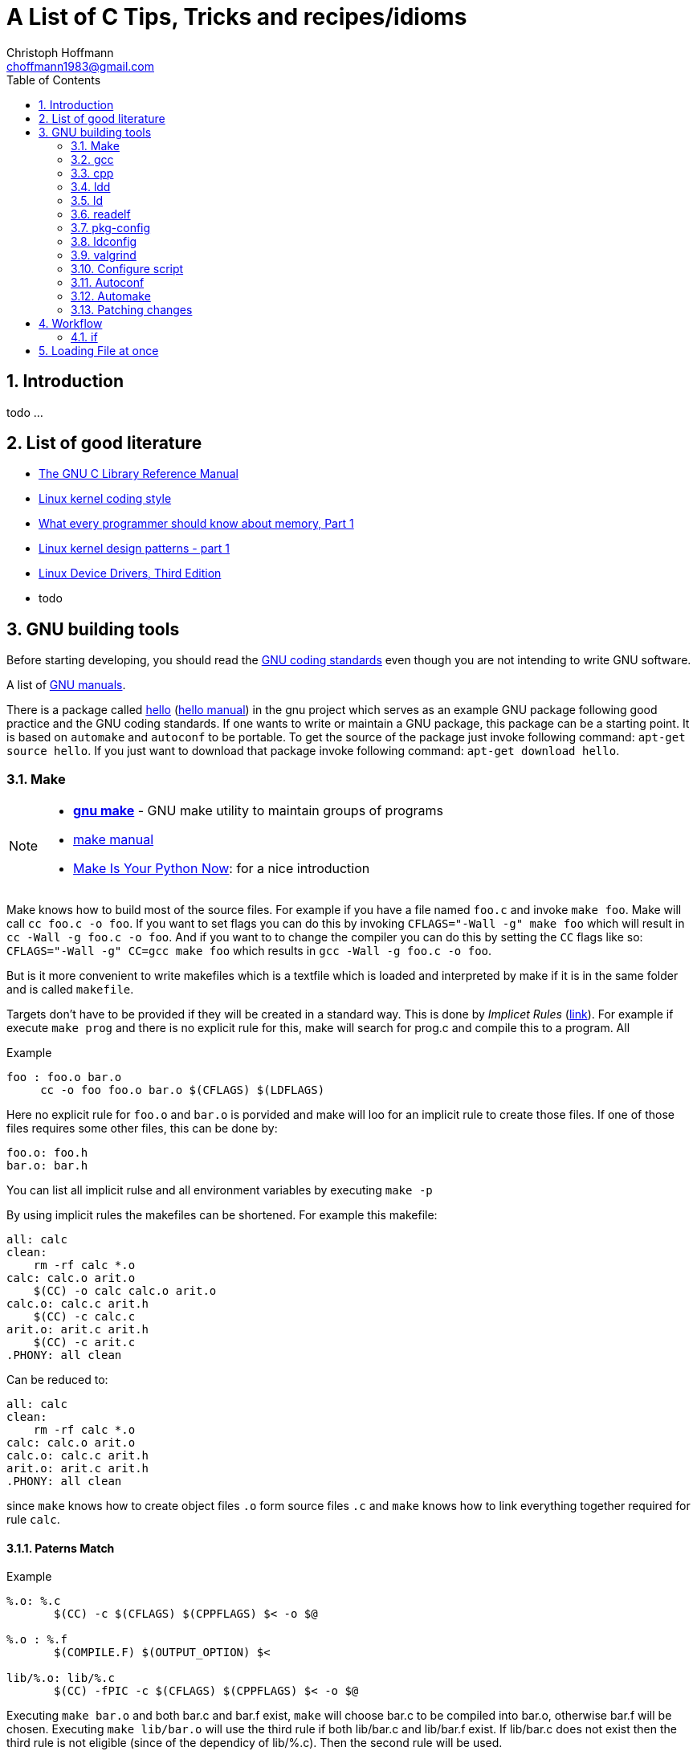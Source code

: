 = A List of +C+ Tips, Tricks and recipes/idioms
:Author:                Christoph Hoffmann
:Email:                 choffmann1983@gmail.com
:Revision:              0.0.1 'http://semver.org/[(semver)]'
:source-highlighter:    highlight
:numbered:
:toc:                   // set table of content
:icons:                 // search for icons in :inconsdir: (default: ./images/icons.)
:iconsdir:              ../asciidoc/images/icons
:imagesdir:             ../asciidoc/images/
// :scriptsdir:            ../asciidoc/js
// :linkcss:

:language:              c

== Introduction

todo ...

== List of good literature

* http://www.gnu.org/software/libc/manual/pdf/libc.pdf[The GNU C Library
Reference Manual]
* https://www.kernel.org/doc/Documentation/CodingStyle[Linux kernel coding style]
* http://lwn.net/Articles/250967/[What every programmer should know about memory, Part 1]
* http://lwn.net/Articles/336224/[Linux kernel design patterns - part 1]
* https://lwn.net/Kernel/LDD3/[Linux Device Drivers, Third Edition]
* todo

== GNU building tools

Before starting developing, you should read the https://www.gnu.org/prep/standards/[GNU coding standards] even though you are not intending to write GNU software.

A list of https://www.gnu.org/manual/[GNU manuals].

There is a package called https://www.gnu.org/software/hello/[hello] (https://www.gnu.org/software/hello/manual/[hello manual]) in the gnu project which serves as an example GNU package following good practice and the GNU coding standards. If one wants to write or maintain a GNU package, this package can be a starting point. It is based on `automake` and `autoconf` to be portable. To get the source of the package just invoke following command: `apt-get source hello`. If you just want to download that package invoke following command: `apt-get download hello`.

=== Make
[NOTE]
==========================
* https://www.gnu.org/software/make/[*gnu make*] - GNU make utility to maintain groups of  
    programs 
* https://www.gnu.org/software/make/[make manual]
* http://c.learncodethehardway.org/book/ex2.html[Make Is Your Python Now]: for a nice introduction
==========================

Make knows how to build most of the source files. For example if you have a file named `foo.c` and invoke `make foo`. Make will call `cc foo.c -o foo`. If you want to set flags you can do this by invoking `CFLAGS="-Wall -g" make foo` which will result in `cc -Wall -g foo.c -o foo`. And if you want to to change the compiler you can do this by setting the `CC` flags like so: `CFLAGS="-Wall -g" CC=gcc make foo` which results in `gcc -Wall -g foo.c -o foo`.

But is it more convenient to write makefiles which is a textfile which is loaded and interpreted by make if it is in the same folder and is called `makefile`.

Targets don't have to be provided if they will be created in a standard way. This is done by _Implicet Rules_ (https://www.gnu.org/software/make/manual/make.html#Implicit-Rules[link]). For example if execute `make prog` and there is no explicit rule for this, make will search for prog.c and compile this to a program. All

.Example
[source, sh]
--------------------------
foo : foo.o bar.o
     cc -o foo foo.o bar.o $(CFLAGS) $(LDFLAGS)
--------------------------

Here no explicit rule for `foo.o` and `bar.o` is porvided and make will loo for an implicit rule to create those files. If one of those files requires some other files, this can be done by:

[source, sh]
--------------------------
foo.o: foo.h
bar.o: bar.h
--------------------------

You can list all implicit rulse and all environment variables by executing `make -p`

By using implicit rules the makefiles can be shortened. For example this makefile:

[source, sh]
--------------------------
all: calc 
clean:  
    rm -rf calc *.o
calc: calc.o arit.o
    $(CC) -o calc calc.o arit.o
calc.o: calc.c arit.h
    $(CC) -c calc.c 
arit.o: arit.c arit.h
    $(CC) -c arit.c
.PHONY: all clean
--------------------------

Can be reduced to:

[source, sh]
--------------------------
all: calc 
clean:  
    rm -rf calc *.o
calc: calc.o arit.o
calc.o: calc.c arit.h
arit.o: arit.c arit.h
.PHONY: all clean
--------------------------

since `make` knows how to create object files `.o` form source files `.c` and `make` knows how to link everything together required for rule `calc`.

==== Paterns Match

.Example
[source, sh]
--------------------------
%.o: %.c
       $(CC) -c $(CFLAGS) $(CPPFLAGS) $< -o $@

%.o : %.f
       $(COMPILE.F) $(OUTPUT_OPTION) $<

lib/%.o: lib/%.c
       $(CC) -fPIC -c $(CFLAGS) $(CPPFLAGS) $< -o $@
--------------------------

Executing `make bar.o` and both bar.c and bar.f exist, `make` will choose bar.c to be compiled into bar.o, otherwise bar.f will be chosen. Executing `make lib/bar.o` will use the third rule if both lib/bar.c and lib/bar.f exist. If lib/bar.c does not exist then the third rule is not eligible (since of the dependicy of lib/%.c). Then the second rule will be used.

==== Makefile

Some https://www.gnu.org/prep/standards/html_node/Makefile-Conventions.html#Makefile-Conventions[general conventions] from gnu.org.

Link to http://www.gnu.org/software/make/manual/html_node/Implicit-Variables.html[implicit variables] like `CC LDLIBS` etc.

.Example of typical target
[source, sh]
--------------------------
targets: dependencies ..
[tab]   commands
        ...
--------------------------

The target are file names, seperated by spaces. Usually only one file name per target.

Every Makefile should contain this line:

    SHELL = /bin/sh

to avoid trouble on systems where `SHELL` variable might inherited from the environment.

Programs for building and compiling should be called by variables to enable users to substitute alternatives. For example following commands:

    'ar bison cc flex install ld ldconfig lex make makeinfo ranlib texi2dvi yacc'

should be called with following variables:

    '$(AR) $(BISON) $(CC) $(FLEX) $(INSTALL) $(LD) $(LDCONFIG) $(LEX)
    $(MAKE) $(MAKEINFO) $(RANLIB) $(TEXI2DVI) $(YACC)'


===== Using multiple targets

WARNING: Is not correct. Has to be revised!

If you want to compile multiple targets which should be compiled to the same name you can use `$<` which returns the depending filenames and `$@` which returns the target name.

.Example of using $< and $@
[source, sh]
--------------------------
CFLAGS = -Wall -g
SRC = prog1 prog2

all: $(SRC)

$(SRC): $(SRC).c
    $(CC) $(CFLAGS) $< -o $@ 

clean: 
    rm -r $(SRC)
--------------------------
Calling `make` results `prog1` and `prog2` assuming their exist `prog1.c` and `prog2.c`.


.Brief summary of http://www.gnu.org/software/make/manual/make.html#Automatic-Variables[Automatic variables]
--------------------------
For more detailes just go to http://www.gnu.org/software/make/manual/make.html#Automatic-Variables[Automatic variables]

* `$@` The name of the target file (the one before the colon)
* `$<` The name of the first (or only) prerequisite file (the first one after the colon)
* `$^` The names of all the prerequisite files (space separated)
* `$*` The stem (the bit which matches the % wildcard in the rule definition.
--------------------------



===== http://www.gnu.org/software/make/manual/make.html#Target_002dspecific[Target specific variables]

If it is required to set target specific variables you can use the targe specific variables. For example if you want a target which sets a macro `TEST`, following code will do the trick:

[source, sh]
--------------------------
CFLAGS = -Wall -g
PROG = prog1 prog2

all: $(PROG)

test: CFLAGS += -DTEST
test: $(PROG) 

clean: 
    rm -r $(PROG)
--------------------------

Calling `make test` will compile likewise the target `all` expect that the `TEST` macro will be set, which can be used in the source code.


=== gcc
--------------------------
GNU project C and C++ compiler
--------------------------

If you want to know the default include paths you have to consulte the used preprocessor which is in charge of replaceing all preprocessor commands including `#include` with actual valid C/C++ code. Just use `cpp -v` to show the required information.


gcc dump preprocessor defines

[source, sh]
--------------------------
$ gcc -dM -E - < /dev/null
--------------------------

examples

[source, sh]
--------------------------
$ gcc -dM -E -msse4 - < /dev/null | grep SSE[34]
--------------------------


How do I dump preprocessor macros coming from a particular header file:

[source, sh]
--------------------------
$ echo "#include <sys/socket.h>" | gcc -E -dM - | grep SOMAXCONN
#define SOMAXCONN 128
--------------------------

==== Neat tipps using gcc and its derivatives

If you need to `define` a constant you can do this by testing if it is already defined before. This permits that the constant can be changed in another header filer or even at compile time `-D`.

Example
[source, c]
--------------------------
#ifndef BUF_SIZE  // allow to overwrite by cc -DBUF_SIZE
#define BUF_SIZE 256
#endif
--------------------------




=== cpp             
--------------------------
The C Preprocessor
--------------------------

"The C preprocessor, often known as cpp, is a macro processor that is used automatically by the C compiler to transform your program before
compilation.  It is called a macro processor because it allows you to define macros, which are brief abbreviations for longer constructs."


`cpp -v` is the verbose mode which depicts the default include paths and other useful information. If you're working with microcontroller you might be familiar with the `avr-*` applications (especially if you're working with arduino or other prototype boards). For the avr system a preprocessor 'avr-cpp' exits also, which can be used, inter alia, to figure out where to find the default including files: `avr-cpp -v`.

=== ldd             
--------------------------
Print shared library dependencies
--------------------------

=== ld              
--------------------------
The GNU linker
--------------------------

todo

=== readelf         
--------------------------
Displays information about ELF file
--------------------------

todo

=== pkg-config      
--------------------------
Return metainformation about installed libraries
--------------------------

todo

=== ldconfig        
--------------------------
Configure dynamic linker run-time bindings
--------------------------

todo
    
=> ldconfig -p: list all installed/loaded libraries
        -> ldonfig -p | grep -i opencv: find all libraries which contains opencv

=== valgrind        
--------------------------
A suite of tools for debugging and profiling programs
--------------------------

todo


=== Configure script

http://www.gnu.org/prep/standards/html_node/Directory-Variables.html[Coding standards: Directory Variables] also for autoconf

todo


=== Autoconf
--------------------------
Generate configuration scripts
--------------------------

todo

=== Automake

todo


=== Patching changes

==== diff             
NOTE: *diff* - compare files line by line

compare files line by line
    -> recommended way of using for patching: diff -Naur old new &> fix.patch
    Example:
        . ls => file1 newfile1
        . diff -Naur file1 newfile1 &> fix.patch 
            -> fix.patch conatins everything which has been changed in newfile1 compared to file1
        . ls => file1 newfile1 fix.patch

==== patch            
NOTE: *patch* - apply a diff file to an original

apply a diff file to an original

    Example:
        . patch -p0 -b < fix.patch
        . file1 == newfile1
        . -b: makes backup of the patched file > file1.orig

== Workflow

=== if

[source]
--------------------------
if(condition) {
    statement
} else if(condition) {
    statement
} else {
    statement
}
--------------------------


== Loading File at once

This is a code snippet which loads the complete file into memory.

[source]
--------------------------
/**
 * Store all the file's contents in memory, useful to pass shaders
 * source code to OpenGL
 */
/* Problem:
 *  We should close the input file before the return NULL; statements but this would lead to a lot of repetition (DRY)
 *   -you could solve this by using goto or by abusing switch/for/while + break or by building an if else mess
 *  better solution: let the user handle the File: char* file_read(const FILE* input)
*/
char* file_read(const char* filename)
{
  FILE* input = fopen(filename, "rb");
  if(input == NULL) return NULL;
 
  if(fseek(input, 0, SEEK_END) == -1) return NULL;
  long size = ftell(input);
  if(size == -1) return NULL;
  if(fseek(input, 0, SEEK_SET) == -1) return NULL;
 
  /*if using c-compiler: dont cast malloc's return value*/
  char *content = (char*) malloc( (size_t) size +1  ); 
  if(content == NULL) return NULL;
 
  fread(content, 1, (size_t)size, input);
  if(ferror(input)) {
    free(content);
    return NULL;
  }
 
  fclose(input);
  content[size] = '\0';
  return content;
}
--------------------------
Source: http://en.wikibooks.org/wiki/OpenGL_Programming/Modern_OpenGL_Tutorial_02[OpenGL Tut02]


//////////////////////////
CommentBlock:     //////////////////////////
PassthroughBlock: ++++++++++++++++++++++++++
ListingBlock:     --------------------------
LiteralBlock:     ..........................
SidebarBlock:     **************************
QuoteBlock:       __________________________
ExampleBlock:     ==========================
OpenBlock:        --
//////////////////////////
